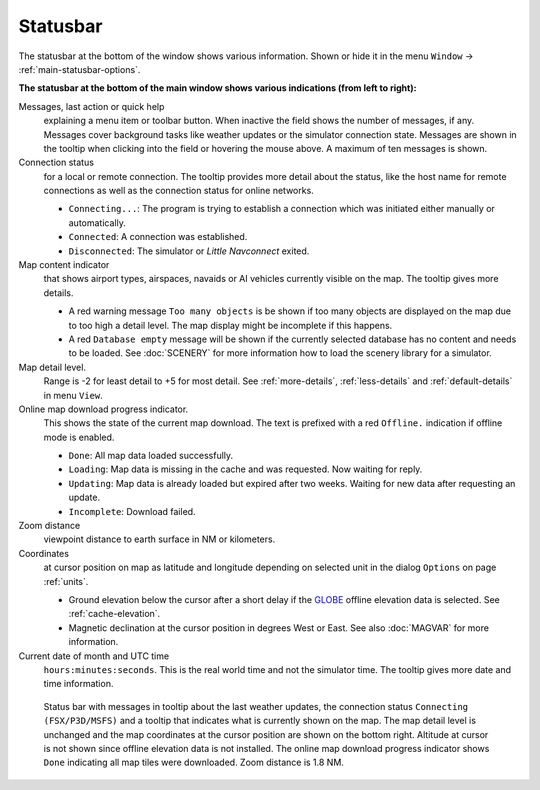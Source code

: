 Statusbar
---------------------------------

The statusbar at the bottom of the window shows various information.
Shown or hide it in the menu ``Window`` -> :ref:`main-statusbar-options`.

**The statusbar at the bottom of the main window shows various indications (from left to right):**

Messages, last action or quick help
   explaining a menu item or toolbar button.
   When inactive the field shows the number of messages, if any. Messages cover background tasks
   like weather updates or the simulator connection state.
   Messages are shown in the tooltip when clicking into the field or hovering the mouse above.
   A maximum of ten messages is shown.

Connection status
   for a local or remote connection. The tooltip
   provides more detail about the status, like the host name for remote
   connections as well as the connection status for online networks.

   -  ``Connecting...``: The program is trying to establish a connection
      which was initiated either manually or automatically.
   -  ``Connected``: A connection was established.
   -  ``Disconnected``: The simulator or *Little Navconnect* exited.

Map content indicator
   that shows airport types, airspaces, navaids or AI vehicles
   currently visible on the map. The tooltip gives more details.

   -  A red warning message ``Too many objects`` is be shown if too
      many objects are displayed on the map due to too high a detail
      level. The map display might be incomplete if this happens.
   -  A red ``Database empty`` message will be shown if the currently
      selected database has no content and needs to be loaded. See :doc:`SCENERY` for more
      information how to load the scenery library for a simulator.

Map detail level.
   Range is -2 for least detail to +5 for most detail.
   See :ref:`more-details`, :ref:`less-details` and :ref:`default-details` in menu ``View``.

Online map download progress indicator.
   This shows the state of the
   current map download. The text is prefixed with a red ``Offline.``
   indication if offline mode is enabled.

   -  ``Done``: All map data loaded successfully.
   -  ``Loading``: Map data is missing in the cache and was
      requested. Now waiting for reply.
   -  ``Updating``: Map data is already loaded but expired
      after two weeks. Waiting for new data after requesting an update.
   -  ``Incomplete``: Download failed.

Zoom distance
   viewpoint distance to earth surface in NM
   or kilometers.

Coordinates
   at cursor position on map as latitude and longitude depending on
   selected unit in the dialog ``Options`` on page :ref:`units`.

   -  Ground elevation below the cursor after a short delay if the
      `GLOBE <https://ngdc.noaa.gov/mgg/topo/globe.html>`__ offline
      elevation data is selected. See :ref:`cache-elevation`.
   -  Magnetic declination at the cursor position in degrees West or
      East. See also :doc:`MAGVAR` for more information.

Current date of month and UTC time
   ``hours:minutes:seconds``.
   This is the real world time and not the simulator time. The tooltip
   gives more date and time information.

.. figure:: ../images/statusbar.jpg

         Status bar with messages in tooltip about the last weather updates,
         the connection status ``Connecting (FSX/P3D/MSFS)``
         and a tooltip that indicates what is currently shown on the map. The map
         detail level is unchanged and the map coordinates at the cursor position
         are shown on the bottom right. Altitude at cursor is not shown since
         offline elevation data is not installed. The online map download progress
         indicator shows ``Done`` indicating all map tiles were downloaded. Zoom
         distance is 1.8 NM.
